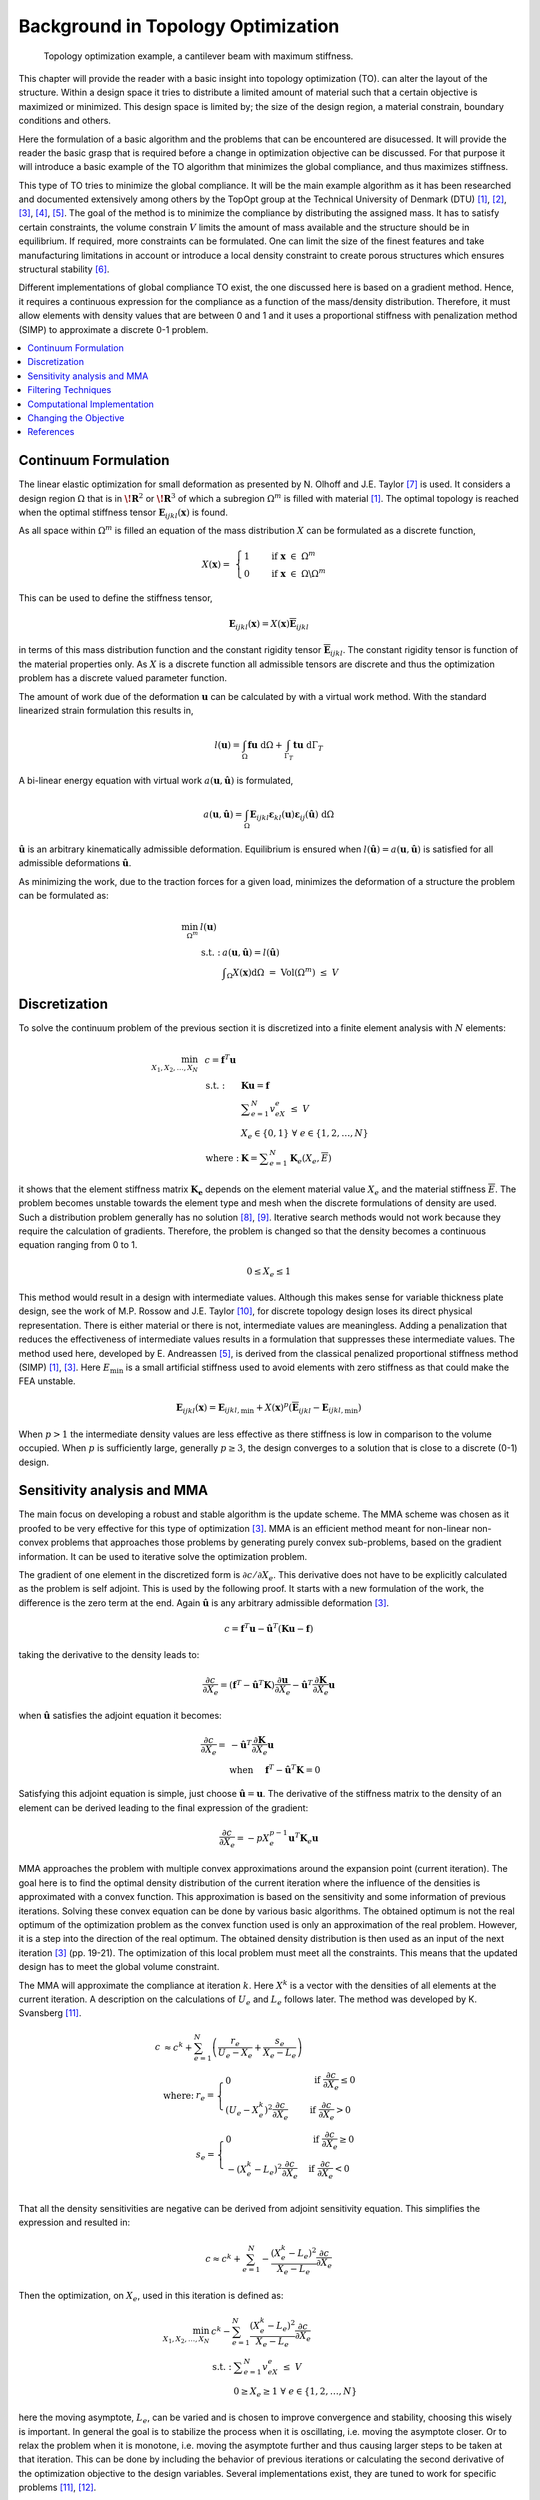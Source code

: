 Background in Topology Optimization
===================================

.. figure:: _static/Canti_1.svg
   :name: Canti_1

   Topology optimization example, a cantilever beam with maximum stiffness.


This chapter will provide the reader with a basic insight into topology optimization (TO).
can alter the layout of the structure. Within a design space it tries to distribute a limited amount of material such that a certain objective is maximized or minimized.
This design space is limited by; the size of the design region, a material constrain, boundary conditions and others.

Here the formulation of a basic algorithm and the problems that can be encountered are disucessed.
It will provide the reader the basic grasp that is required before a change in optimization objective can be discussed.
For that purpose it will introduce a basic example of the TO algorithm that minimizes the global compliance, and thus maximizes stiffness.

This type of TO tries to minimize the global compliance.
It will be the main example algorithm as it has been researched and documented extensively among others by the TopOpt group at the Technical University of Denmark (DTU) [1]_, [2]_, [3]_, [4]_, [5]_.
The goal of the method is to minimize the compliance by distributing the assigned mass. It has to satisfy certain constraints, the volume constrain :math:`V` limits the amount of mass available and the structure should be in equilibrium.
If required, more constraints can be formulated.
One can limit the size of the finest features and take manufacturing limitations in account or introduce a local density constraint to create porous structures which ensures structural stability [6]_.

Different implementations of global compliance TO exist, the one discussed here is based on a gradient method.
Hence, it requires a continuous expression for the compliance as a function of the mass/density distribution.
Therefore, it must allow elements with density values that are between 0 and 1 and it uses a proportional stiffness with penalization method (SIMP) to approximate a discrete 0-1 problem.

.. contents::
   :local:
   :depth: 1

Continuum Formulation
---------------------
The linear elastic optimization for small deformation as presented by N. Olhoff and J.E. Taylor [7]_ is used.
It considers a design region :math:`\Omega` that is in :math:`\boldsymbol{\!R}^2` or :math:`\boldsymbol{\!R}^3` of which a subregion :math:`\Omega^m` is filled with material [1]_.
The optimal topology is reached when the optimal stiffness tensor :math:`\boldsymbol{E}_{ijkl}(\boldsymbol{x})` is found.

As all space within :math:`\Omega^m` is filled an equation of the mass distribution :math:`X` can be formulated as a discrete function,

.. math::

   X(\boldsymbol{x}) = \;\; \begin{cases} 1 \qquad \text{ if } \;\; \boldsymbol{x} \; \in \; \Omega^m \\ 0 \qquad \text{ if } \;\; \boldsymbol{x} \; \in \; \Omega\backslash\Omega^m \end{cases}

This can be used to define the stiffness tensor,

.. math::

   \boldsymbol{E}_{ijkl}(\boldsymbol{x}) = X(\boldsymbol{x})\boldsymbol{\overline{E}}_{ijkl}

in terms of this mass distribution function and the constant rigidity tensor :math:`\boldsymbol{\overline{E}}_{ijkl}`.
The constant rigidity tensor is function of the material properties only.
As :math:`X` is a discrete function all admissible tensors are discrete and thus the optimization problem has a discrete valued parameter function.

The amount of work due of the deformation :math:`\boldsymbol{u}` can be calculated by with a virtual work method.
With the standard linearized strain formulation this results in,

.. math::

   l(\boldsymbol{u}) = \int_{\Omega}\boldsymbol{fu}\text{ d}\Omega + \int_{\Gamma_T} \boldsymbol{tu} \text{ d}\Gamma_T

A bi-linear energy equation with virtual work :math:`a(\boldsymbol{u},\hat{\boldsymbol{u}})` is formulated,

.. math::

   a(\boldsymbol{u},\hat{\boldsymbol{u}}) =\int_{\Omega} \boldsymbol{E}_{ijkl}\boldsymbol{\varepsilon}_{kl}(\boldsymbol{u})\boldsymbol{\varepsilon}_{ij}(\hat{\boldsymbol{u}})\text{ d}\Omega

:math:`\hat{\boldsymbol{u}}` is an arbitrary kinematically admissible deformation.
Equilibrium is ensured when :math:`l(\hat{\boldsymbol{u}}) = a(\boldsymbol{u}, \hat{\boldsymbol{u}})` is satisfied for all admissible deformations :math:`\hat{\boldsymbol{u}}`.

As minimizing the work, due to the traction forces for a given load, minimizes the deformation of a structure the problem can be formulated as:

.. math::

    \min_{\Omega^m} \;\;& l(\boldsymbol{u}) \\
    &\begin{array}{llll}
    \text{s.t. :} & a(\boldsymbol{u},\hat{\boldsymbol{u}}) = l(\hat{\boldsymbol{u}}) \\
    & \displaystyle\int_{\Omega} X(\boldsymbol{x}) \text{d}\Omega \; = \; \text{ Vol}(\Omega^m) \; \leq \; V
    \end{array}


Discretization
---------------
To solve the continuum problem of the previous section it is discretized into a finite element analysis with :math:`N` elements:

.. math::

   \min_{X_1, X_2, \dots, X_N} \;\: & c = \boldsymbol{f}^T \boldsymbol{u}\\
   &\hspace{-0.6cm}\begin{array}{llll}
   \text{s.t. :} & \boldsymbol{Ku} = \boldsymbol{f} \\
   & \displaystyle\sum^N_{e=1} v_eX_e \; \leq \; V \\
   & X_e \in \{0, 1\} \;\;\; \forall \;\;\; e \in \{1, 2, \dots, N\}\\
   \text{where :} & \boldsymbol{K} = \displaystyle\sum_{e=1}^{N}\boldsymbol{K}_e(X_e, \overline{E})
   \end{array}

it shows that the element stiffness matrix :math:`\boldsymbol{K_e}` depends on the element material value :math:`X_e` and the material stiffness :math:`\overline{E}`.
The problem becomes unstable towards the element type and mesh when the discrete formulations of density are used.
Such a distribution problem generally has no solution [8]_, [9]_. Iterative search methods would not work because they require the calculation of gradients.
Therefore, the problem is changed so that the density becomes a continuous equation ranging from 0 to 1.

.. math::

   0 \leq X_e \leq 1

This method would result in a design with intermediate values.
Although this makes sense for variable thickness plate design, see the work of M.P. Rossow and J.E. Taylor [10]_, for discrete topology design loses its direct physical representation.
There is either material or there is not, intermediate values are meaningless.
Adding a penalization that reduces the effectiveness of intermediate values results in a formulation that suppresses these intermediate values.
The method used here, developed by E. Andreassen [5]_, is derived from the classical penalized proportional stiffness method (SIMP) [1]_, [3]_.
Here :math:`E_{\min}` is a small artificial stiffness used to avoid elements with zero stiffness as that could make the FEA unstable.

.. math::

   \boldsymbol{E}_{ijkl}(\boldsymbol{x}) = \boldsymbol{E}_{ijkl, \min} + X(\boldsymbol{x})^p\left(\boldsymbol{\overline{E}}_{ijkl} - \boldsymbol{E}_{ijkl, \min}\right)

When :math:`p > 1` the intermediate density values are less effective as there stiffness is low in comparison to the volume occupied. When :math:`p` is sufficiently large, generally :math:`p\geq3`, the design converges to a solution that is close to a discrete (0-1) design.

.. _Sensitivity_and_MMA:

Sensitivity analysis and MMA
-----------------------------
The main focus on developing a robust and stable algorithm is the update scheme.
The MMA scheme was chosen as it proofed to be very effective for this type of optimization [3]_.
MMA is an efficient method meant for non-linear non-convex problems that approaches those problems by generating purely convex sub-problems, based on the gradient information.
It can be used to iterative solve the optimization problem.

The gradient of one element in the discretized form is :math:`\partial c/\partial X_e`.
This derivative does not have to be explicitly calculated as the problem is self adjoint.
This is used by  the following proof. It starts with a new formulation of the work, the difference is the zero term at the end.
Again :math:`\hat{\boldsymbol{u}}` is any arbitrary admissible deformation [3]_.

.. math::

   c = \boldsymbol{f}^T \boldsymbol{u} - \hat{\boldsymbol{u}}^T\left( \boldsymbol{Ku} - \boldsymbol{f} \right)

taking the derivative to the density leads to:

.. math::

   \frac{\partial c}{\partial X_e} = \left( \boldsymbol{f}^T - \hat{\boldsymbol{u}}^T\boldsymbol{K} \right) \frac{\partial \boldsymbol{u}}{\partial X_e} - \hat{\boldsymbol{u}}^T \frac{\partial\boldsymbol{K}}{\partial X_e}\boldsymbol{u}

when :math:`\hat{\boldsymbol{u}}` satisfies the adjoint equation it becomes:

.. math::

   \frac{\partial c}{\partial X_e} = & - \hat{\boldsymbol{u}}^T	\frac{\partial\boldsymbol{K}}{\partial X_e}\boldsymbol{u} \\
   & \text{when} \hspace{0.5cm} \boldsymbol{f}^T - \hat{\boldsymbol{u}}^T\boldsymbol{K} = 0

Satisfying this adjoint equation is simple, just choose :math:`\hat{\boldsymbol{u}} = \boldsymbol{u}`.
The derivative of the stiffness matrix to the density of an element can be derived leading to the final expression of the gradient:

.. math::

   \frac{\partial c}{\partial X_e} = - pX_e^{p-1}\boldsymbol{u}^T\boldsymbol{K}_e\boldsymbol{u}

MMA approaches the problem with multiple convex approximations around the expansion point (current iteration).
The goal here is to find the optimal density distribution of the current iteration where the influence of the densities is approximated with a convex function.
This approximation is based on the sensitivity and some information of previous iterations. Solving these convex equation can be done by various basic algorithms.
The obtained optimum is not the real optimum of the optimization problem as the convex function used is only an approximation of the real problem.
However, it is a step into the direction of the real optimum. The obtained density distribution is then used as an input of the next iteration [3]_ (pp. 19-21).
The optimization of this local problem must meet all the constraints. This means that the updated design has to meet the global volume constraint.

The MMA will approximate the compliance at iteration :math:`k`.
Here :math:`X^k` is a vector with the densities of all elements at the current iteration.
A description on the calculations of :math:`U_e` and :math:`L_e` follows later. The method was developed by K. Svansberg [11]_.

.. math::

   c &\approx c^k + \sum^{N}_{e =1}\left( \frac{r_e}{U_e- X_e} + \frac{s_e}{X_e - L_e} \right) \\
   &\begin{array}{ll}
   \text{where: } &  r_e = \begin{cases} 0 & \text{ if } \;  \frac{\partial c}{\partial X_e} \leq 0 \\ \left(U_e - X_e^{k}\right)^2\frac{\partial c}{\partial X_e}\phantom{-} & \text{ if } \; \frac{\partial c}{\partial X_e} > 0 \end{cases} \\
   & s_e = \begin{cases} 0 & \text{ if } \;  \frac{\partial c}{\partial X_e} \geq 0 \\ -\left(X_e^{k} - L_e\right)^2\frac{\partial c}{\partial X_e} & \text{ if } \; \frac{\partial c}{\partial X_e} < 0 \end{cases} \\
  \end{array}

That all the density sensitivities are negative can be derived from adjoint sensitivity equation. This simplifies the expression and resulted in:

.. math::

   c \approx c^k + \sum^{N}_{e =1}-\frac{\left( X_e^{k}-L_e\right)^2}{X_e-L_e}\frac{\partial c}{\partial X_e}

Then the optimization, on :math:`X_e`, used in this iteration is defined as:

.. math::

   \min_{X_1, X_2, \dots, X_N} \;\; & c^k - \sum^{N}_{e =1}\frac{\left(X_e^{k} - L_e\right)^2}{X_e- L_e}\frac{\partial c}{\partial X_e}\\
   &\begin{array}{llll}
   \text{s.t. :} & \displaystyle\sum^{N}_{e=1}v_eX_e \; \leq \; V \\
   & 0 \geq X_e \geq 1 \;\;\; \forall \;\;\; e \in \{1, 2, \dots, N\}
   \end{array}

here the moving asymptote, :math:`L_e`, can be varied and is chosen to improve convergence and stability, choosing this wisely is important.
In general the goal is to stabilize the process when it is oscillating, i.e. moving the asymptote closer.
Or to relax the problem when it is monotone, i.e. moving the asymptote further and thus causing larger steps to be taken at that iteration.
This can be done by including the behavior of previous iterations or calculating the second derivative of the optimization objective to the design variables.
Several implementations exist, they are tuned to work for specific problems [11]_, [12]_.

The update scheme minimizes the local approximation to decide on the new densities. Starting with the minimalization of the Lagrange function:

.. math::

   \mathcal{L} = c^k  - \sum^{N}_{e =1}\frac{\left(X_e^{k} - L_e\right)^2}{X_e- L_e}\frac{\partial c}{\partial X_e} + \Lambda\left( \sum_{e=1}^N v_eX_e -V \right) +  \sum_{e=1}^N \lambda^-_e\left(X_e - 0 \right) + \sum_{e=1}^N \lambda^+_e\left(1 - X_e \right)

This separable and purely convex problem can be solved by a range of algorithms. It can easily be changed into a formulation with other or more constraints.


Filtering Techniques
--------------------
Filtering the sensitivities was proposed by O. Sigmund [13]_ .
The method is derived from image processing and uses a normalized convolution filter to blur the figure.
The density distribution :math:`X_e` and the gradient can be interpreted as a figure with gray scale pixels.
The gradient itself is not filtered, but the gradient multiplied by the densities is filtered before the update scheme decides on the densities of the next iteration [14]_, [15]_.

The sensitivity filter can be described as,

.. math::

   \widehat{\frac{\partial C}{\partial X_k}} =& \dfrac{1}{X_k \sum_{i=1}^{N}H_i}\sum_{i=1}^{N} \; H_i \; X_i \; \frac{\partial l(\boldsymbol{u})}{\partial X_i} \\
   & H_i = \begin{cases} r_{min} - \text{dist}(k,i) & \text{if} \hspace{5mm} \text{dist}(k,i) < r_{min}\\
   0 &  \text{if} \hspace{5mm} \text{dist}(k,i) \geq r_{min}
   \end{cases}

where :math:`k` is the element to be filtered.
The value of the filtered compliance density gradient at element :math:`i` is depended on three main things, the density, density gradient and the distance to the surrounding nodes :math:`i`.
All nodes that fall within radius :math:`r_{min}` are contributing but the further the node is the lower its contribution. Note that the filter is normalized by dividing it by :math:`\sum\hat{H}_i`.
There is limited understanding why this filter works, there is no physical or theoretical basis for it. From experience, it was simply observed that it works well.

+--+------------------------------------------------------------------------------------------------------+------------------------------------------------------------------------------------------------------+
|a)|.. figure:: _static/Canti_3.svg                                                                       |.. figure:: _static/Canti_3.svg                                                                       |
+--+------------------------------------------------------------------------------------------------------+------------------------------------------------------------------------------------------------------+
|b)|.. figure:: _static/Canti_2.svg                                                                       |.. figure:: _static/Canti_5.svg                                                                       |
+--+------------------------------------------------------------------------------------------------------+------------------------------------------------------------------------------------------------------+
|c)|.. figure:: _static/Canti_4.svg                                                                       |.. figure:: _static/Canti_6.svg                                                                       |
+--+------------------------------------------------------------------------------------------------------+------------------------------------------------------------------------------------------------------+
| .. figure:: _static/Canti_4.svg                                                                                                                                                                                |
|    :name: Sensitivity_filt                                                                                                                                                                                     |
|    :width: 1pt                                                                                                                                                                                                 |
|                                                                                                                                                                                                                |
|    Optimized cantilever beams at resolution, a) 250x50, b) 500x100 and c) 1000x200. A sensitivity filter of increasing filter radius is used to avoid checkerboard patterns for the figures at the rigth side. |
+----------------------------------------------------------------------------------------------------------------------------------------------------------------------------------------------------------------+


:numref:`Sensitivity_filt` show the same simulations. The only difference is that the simulations is that the are filtered.
It was observed that scaling the filter size :math:`r_{min}` with the resolution results in similar designs.
The main difference between the designs is that higher resolution simulations result in a smoother structure.
But filtering this way leads to less discrete designs. Larger filters cause more pixels to have intermediate density values.
Three solutions do exist; lowering the filter size for the last couple of iterations, increasing the SIMP penalty factor or applying extra post processing steps.

Another filter that can be considered is the linear density filter which was proposed by T.E. Bruns, D.A. Tortorelli and B. Bourdin [16]_, [17]_. Here the blur filter,

.. math::

   \widehat{X_e} =& \dfrac{1}{\sum_{i=1}^{N}H_i}\sum_{i=1}^{N} \; H_i \; X_i \\
   & H_i = \begin{cases} r_{min} - \text{dist}(k,i) & \text{if} \hspace{5mm} \text{dist}(k,i) < r_{min}\\
   0 &  \text{if} \hspace{5mm} \text{dist}(k,i) \geq r_{min}
   \end{cases}

is applied directly on the densities.
These filtered densities, :math:`\widehat{X_e}`, are used in the FEA and SA.
This means that the design variables :math:`X_e` lose there physical meaning as the FEA gives it the relation to reality, therefore the final geometry should be based on the filtered densities [18]_.

A comparison between :numref:`Density_filt` shows that filtering the densities suppresses the finer features well.
Comparing the performance difference of the sensitivity and density filters is difficult.
Many criteria can be used such as, computational effort, how discrete the final design is, the magnitude of the final compliance and whether the volume constrained is still maintained.
A small comparison was made by O. Sigmund [18]_.
The performance of the filters depends greatly on the design case used.
The paper clearly shows that better filters exist then those presented in this communication however as the density and sensitivity filters are computational efficient and simple to implement they were chosen as the basic filters used in the code.


.. table
   :width: 100%

+--+----------------------------------------------------------------------------------------------------+----------------------------------------------------------------------------------------------------+
|a)|.. figure:: _static/Canti_7.svg                                                                     |.. figure:: _static/Canti_7.svg                                                                     |
+--+----------------------------------------------------------------------------------------------------+----------------------------------------------------------------------------------------------------+
|b)|.. figure:: _static/Canti_8.svg                                                                     |.. figure:: _static/Canti_10.svg                                                                    |
+--+----------------------------------------------------------------------------------------------------+----------------------------------------------------------------------------------------------------+
|c)|.. figure:: _static/Canti_9.svg                                                                     |.. figure:: _static/Canti_11.svg                                                                    |
+--+----------------------------------------------------------------------------------------------------+----------------------------------------------------------------------------------------------------+
| .. figure:: _static/Canti_4.svg                                                                                                                                                                            |
|    :name: Density_filt                                                                                                                                                                                     |
|    :width: 1pt                                                                                                                                                                                             |
|                                                                                                                                                                                                            |
|    Optimized cantilever beams at resolution, a) 250x50, b) 500x100 and c) 1000x200. A density filter of increasing filter radius is used to avoid checkerboard patterns for the figures at the rigth side. |
+------------------------------------------------------------------------------------------------------------------------------------------------------------------------------------------------------------+

Computational Implementation
----------------------------
The iterative implementation of topology optimization as proposed by M. Beckers, [19]_ or M.P. Bendsøe and O. Sigmund [3]_ are similar.
It exists out of three parts, initialization, optimization and post processing.
The flowchart for the methods used in this communication can be found in :numref:`Flowchart`.

.. figure:: _static/Flowchart.svg
   :width: 50%
   :align: center
   :name: Flowchart

   Basic flowchart for compliance minimization [3]_.

In the initialization phase the problem is set up.
It defines the design domain, the loading conditions, the initial design and generates the finite element mesh that will be used in the optimization phase.

The optimization phase is the iterative method that solves the topology problem.
It will analyze the current design with a FEA. After which it will calculate the sensitivity of the global compliance to the density of each element, this is the local gradient of which the calculation is discussed before
The Method of Moving Asymptotes (MMA), developed by K. Svanberg [11]_, is used to formulate a simplified convex approximation of the problem which is optimized to formulate the updated design.
These steps are performed in a loop until the design is converged, i.e. when the change in design between two iterations becomes negligible.

Post processing is required to remove the last elements with intermediate values and generate a shape out of the design, for example a CAD or STL file.
This algorithm will not contain any of the post processing steps.
The code used in this communication simply plots the final shape and load case.

Changing the Objective
----------------------
Topology optimization can be used for several objectives; classical examples are, truss structure design, antenna/microphone design, heat convection problems [3]_, [20]_ and MEMS actuator designs [2]_, [3]_, [21]_, [22]_. In general all these TO algorithms approach the optimization as a material distribution problem within a design space with a resource constraint witch is solved with an iterative gradient method.

When changing the objective and/or problem one should start with a formulation of the problem which consists of the objective, variables and constraints. Then the changes should be made in the calculation of the objective and sensitivity. Important therefor is the method used to link the optimization variables to the objective, in the case of compliance minimization it consists of the variables to density formulation (SIMP \cref{eq:SIMP_Lit}) and the FEA that links stiffness to compliance. Beneficial would be a (self) adjoint formulation because it allows for an efficient calculation of the sensitivities. The parts of the method that are unlikely to change are; the overall methodology, described in \cref{fig:Flowchart_Lit}, the method of moving asymptotes and its update scheme.

Sometimes optimization objectives are formulated in the form of several sub objectives resulting in multi objective optimization formulations.
Optimizing for multiple objectives or load cases at once is common. For most structures several considerations, such as costs, weight and strength are taken in account. In addition do most structures experience multiple load-cases during their life. Several TO algorithms have been developed for this purpose. The most basic methods will be discussed here.

.. figure:: _static/FlowchartMulti.svg
   :width: 50%
   :align: center
   :name: Flowchart_Multi

   Flowchart of the multi loadcase compliance minimization algorithm [3]_.

The method sets up multiple FEA as shown in :numref:`Flowchart_Multi`.
Then the total objective will be linked to sub objectives.
For instance the goal might be to minimize the compliance due to :math:`n` load cases.
One could formulate the total objective (:math:`O`) as the weighted sum of the compliance of all load cases,

.. math::

   O = \sum_{i = 1}^{n} w_i c_i

resulting in a gradient function that can be formulated as,

.. math::

   \frac{\partial O}{\partial X_e} = \sum_{i = 1}^{n} w_i \frac{\partial c_i}{\partial X_e}

Another example can be made with a similar method. Assume that adding up the objective is not what is wanted but that the goal is to prohibit two different failure modes.
Hence, the design update is based on the most critical case resulting in objective,

.. math::

   O = \max \left( o_1, o_2, \dots, o_n \right)

An example of such a formulation can be found in the TO based damage tolerance optimization algorithm presented by Z. Kang, P. Liu and M. Li [23]_.
Where they optimize geometries for the most cricital crack in every iteration. The sensitivities can then be formulated as:

.. math::

   \begin{align}
   \frac{\partial O}{\partial X_e} =& \sum_{i = 1}^{n} s_i \frac{\partial o_i}{\partial X_e} \\
   & \text{where} \quad s_i = \begin{cases}
   1 \quad \text{if} \quad o_i  = O\\
   0 \quad \text{if} \quad o_i \neq O
   \end{cases}
   \end{align}

These basic multiple load case algorithms can be summarized in the flowchart shown in :numref:`Flowchart_Multi`.
In general the FEA requires most of the computational time therefore the method as shown here is computationally inefficient.
More advanced algorithms have been developed but these are outside the scope of this communication [24]_, [25]_.

References
----------

.. [1]  M. P. Bendsøe, “`Optimal shape design as a material distribution problem <https://www.doi.org/10.1007/BF01650949>`_,” Struct. Optim., vol. 1, no. 4, pp. 193–202, Dec. 1989.
.. [2]  O. Sigmund, “`A 99 line topology optimization code written in matlab <https://www.doi.org/10.1007/s001580050176>`_,” Struct. Multidiscip. Optim., vol. 21, no. 2, pp. 120–127, 2001.
.. [3]  M. P. Bendsøe and O. Sigmund, `Topology Optimization <https://www.doi.org/10.1007/978-3-662-05086-6>`_. Berlin, Heidelberg: Springer Berlin Heidelberg, 2004.
.. [4]  B. S. Lazarov and O. Sigmund, “`Filters in topology optimization based on Helmholtz-type differential equations <https://www.doi.org/10.1002/nme.3072>`_,” Int. J. Numer. Methods Eng., vol. 86, no. 6, pp. 765–781, May 2011.
.. [5]  E. Andreassen, A. Clausen, M. Schevenels, B. S. Lazarov, and O. Sigmund, “`Efficient topology optimization in MATLAB using 88 lines of code <https://www.doi.org/10.1007/s00158-010-0594-7>`_,” Struct. Multidiscip. Optim., vol. 43, no. 1, pp. 1–16, Jan. 2011.
.. [6]  J. Wu, N. Aage, R. Westermann, and O. Sigmund, “`Infill Optimization for Additive Manufacturing—Approaching Bone-Like Porous Structures <https://www.doi.org/10.1109/TVCG.2017.2655523>`_,” IEEE Trans. Vis. Comput. Graph., vol. 24, no. 2, pp. 1127–1140, Feb. 2018.
.. [7]  N. Olhoff and J. E. Taylor, “`On Structural Optimization <https://www.doi.org/10.1115/1.3167196>`_,” J. Appl. Mech., vol. 50, no. 4b, p. 1139, 1983.
.. [8]  G. Strang and R. V. Kohn, “`Optimal design in elasticity and plasticity <https://www.doi.org/10.1002/nme.1620220113>`_,” Int. J. Numer. Methods Eng., vol. 22, no. 1, pp. 183–188, Jan. 1986.
.. [9]  R. V. Kohn and G. Strang, “`Optimal design and relaxation of variational problems, I <https://www.doi.org/10.1002/nme.1620220113>`_,” Commun. Pure Appl. Math., vol. 39, no. 1, pp. 113–137, 1986.
.. [10]  M. P. Rossow and J. E. Taylor, “`A Finite Element Method for the Optimal Design of Variable Thickness Sheets <https://www.doi.org/10.2514/3.50631>`_,” AIAA J., vol. 11, no. 11, pp. 1566–1569, Nov. 1973.
.. [11]  K. Svanberg, “`The method of moving asymptotes - a new method for structural optimization <https://www.doi.org/10.1002/nme.1620240207>`_,” Int. J. Numer. Methods Eng., vol. 24, no. 2, pp. 359–373, Feb. 1987.
.. [12]  K. Svanberg, “MMA and GCMMA – two methods for nonlinear optimization,” Stockholm, Sweden, 2007.
.. [13]  O. Sigmund, “Design of Material Structures Using Topology Optimization,” PHD thesis, 1994, pp. 72-75.
.. [14]  O. Sigmund, “`On the design of compliant mechanisms using topology optimization <https://www.doi.org/10.1080/08905459708945415>`_,” Mech. Struct. Mach., vol. 25, no. 4, pp. 493–524, 1997.
.. [15]  O. Sigmund and J. Petersson, “`Numerical instabilities in topology optimization: A survey on procedures dealing with checkerboards, mesh-dependencies and local minima <https://www.doi.org/10.1007/BF01214002>`_,” Struct. Optim., vol. 16, no. 1, pp. 68–75, Aug. 1998.
.. [16]  T. E. Bruns and D. A. Tortorelli, “`Topology optimization of non-linear elastic structures and compliant mechanisms <https://www.doi.org/10.1016/S0045-7825(00)00278-4>`_,” Comput. Methods Appl. Mech. Eng., vol. 190, no. 26–27, pp. 3443–3459, Mar. 2001.
.. [17]  B. Bourdin, “`Filters in topology optimization <https://www.doi.org/10.1002/nme.116>`_,” Int. J. Numer. Methods Eng., vol. 50, no. 9, pp. 2143–2158, Mar. 2001.
.. [18]  O. Sigmund, “`Morphology-based black and white filters for topology optimization <https://www.doi.org/10.1007/s00158-006-0087-x>`_,” Struct. Multidiscip. Optim., vol. 33, no. 4–5, pp. 401–424, Feb. 2007.
.. [19]  M. Beckers, “`Topology optimization using a dual method with discrete variables <https://www.doi.org/10.1007/BF01197709>`_,” Struct. Optim., vol. 17, no. 1, pp. 14–24, Feb. 1999.
.. [20]  S. Turteltaub, “`Functionally graded materials for prescribed field evolution <https://www.doi.org/10.1016/S0045-7825(01)00408-X>`_,” Comput. Methods Appl. Mech. Eng., vol. 191, no. 21–22, pp. 2283–2296, Mar. 2002.
.. [21]  O. Sigmund, “`Design of multiphysics actuators using topology optimization – Part I: One-material structures <https://www.doi.org/10.1016/S0045-7825(01)00251-1>`_,” Comput. Methods Appl. Mech. Eng., vol. 190, no. 49–50, pp. 6577–6604, Oct. 2001.
.. [22]  O. Sigmund, “`Design of multiphysics actuators using topology optimization – Part II: Two-material structures <https://www.doi.org/10.1016/S0045-7825(01)00252-3>`_,” Comput. Methods Appl. Mech. Eng., vol. 190, no. 49–50, pp. 6605–6627, Oct. 2001.
.. [23]  Z. Kang, P. Liu, and M. Li, “`Topology optimization considering fracture mechanics behaviors at specified locations <https://www.doi.org/10.1007/s00158-016-1623-y>`_,” Struct. Multidiscip. Optim., vol. 55, no. 5, pp. 1847–1864, May 2017.
.. [24]  K. A. James, J. S. Hansen, and J. R. R. A. Martins, “`Structural topology optimization for multiple load cases using a dynamic aggregation technique <https://www.doi.org/10.1080/03052150902926827>`_,” Eng. Optim., vol. 41, no. 12, pp. 1103–1118, 2009.
.. [25]  E. Nutu, “Multiple load case topology optimization based on bone mechanical adaptation theory,” UPB Sci. Bull. Ser. D Mech. Eng., vol. 77, no. 4, pp. 131–140, 2015.

